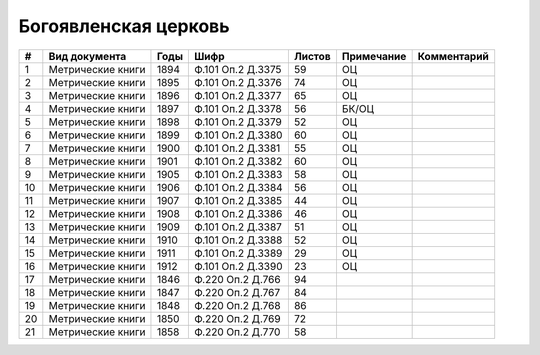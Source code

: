 
.. Church datasheet RST template
.. Autogenerated by cfp-sphinx.py

.. index:: Богоявленская церковь

Богоявленская церковь
=====================

.. list-table::
   :header-rows: 1

   * - #
     - Вид документа
     - Годы
     - Шифр
     - Листов
     - Примечание
     - Комментарий

   * - 1
     - Метрические книги
     - 1894
     - Ф.101 Оп.2 Д.3375
     - 59
     - ОЦ
     - 
   * - 2
     - Метрические книги
     - 1895
     - Ф.101 Оп.2 Д.3376
     - 74
     - ОЦ
     - 
   * - 3
     - Метрические книги
     - 1896
     - Ф.101 Оп.2 Д.3377
     - 65
     - ОЦ
     - 
   * - 4
     - Метрические книги
     - 1897
     - Ф.101 Оп.2 Д.3378
     - 56
     - БК/ОЦ
     - 
   * - 5
     - Метрические книги
     - 1898
     - Ф.101 Оп.2 Д.3379
     - 52
     - ОЦ
     - 
   * - 6
     - Метрические книги
     - 1899
     - Ф.101 Оп.2 Д.3380
     - 60
     - ОЦ
     - 
   * - 7
     - Метрические книги
     - 1900
     - Ф.101 Оп.2 Д.3381
     - 55
     - ОЦ
     - 
   * - 8
     - Метрические книги
     - 1901
     - Ф.101 Оп.2 Д.3382
     - 60
     - ОЦ
     - 
   * - 9
     - Метрические книги
     - 1905
     - Ф.101 Оп.2 Д.3383
     - 58
     - ОЦ
     - 
   * - 10
     - Метрические книги
     - 1906
     - Ф.101 Оп.2 Д.3384
     - 56
     - ОЦ
     - 
   * - 11
     - Метрические книги
     - 1907
     - Ф.101 Оп.2 Д.3385
     - 44
     - ОЦ
     - 
   * - 12
     - Метрические книги
     - 1908
     - Ф.101 Оп.2 Д.3386
     - 46
     - ОЦ
     - 
   * - 13
     - Метрические книги
     - 1909
     - Ф.101 Оп.2 Д.3387
     - 51
     - ОЦ
     - 
   * - 14
     - Метрические книги
     - 1910
     - Ф.101 Оп.2 Д.3388
     - 52
     - ОЦ
     - 
   * - 15
     - Метрические книги
     - 1911
     - Ф.101 Оп.2 Д.3389
     - 29
     - ОЦ
     - 
   * - 16
     - Метрические книги
     - 1912
     - Ф.101 Оп.2 Д.3390
     - 23
     - ОЦ
     - 
   * - 17
     - Метрические книги
     - 1846
     - Ф.220 Оп.2 Д.766
     - 94
     - 
     - 
   * - 18
     - Метрические книги
     - 1847
     - Ф.220 Оп.2 Д.767
     - 84
     - 
     - 
   * - 19
     - Метрические книги
     - 1848
     - Ф.220 Оп.2 Д.768
     - 86
     - 
     - 
   * - 20
     - Метрические книги
     - 1850
     - Ф.220 Оп.2 Д.769
     - 72
     - 
     - 
   * - 21
     - Метрические книги
     - 1858
     - Ф.220 Оп.2 Д.770
     - 58
     - 
     - 


